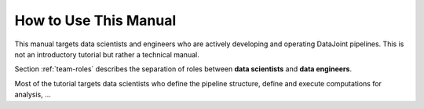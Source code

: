.. progress: 1.0 50% Dimitri

.. _how-to-use:

How to Use This Manual
======================

This manual targets data scientists and engineers who are actively developing and operating DataJoint pipelines.
This is not an introductory tutorial but rather a technical manual. 

Section :ref:`team-roles` describes the separation of roles between **data scientists** and **data engineers**.

Most of the tutorial targets data scientists who define the pipeline structure, define and execute computations for analysis, ...
